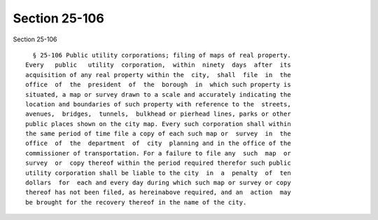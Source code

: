 Section 25-106
==============

Section 25-106 ::    
        
     
        § 25-106 Public utility corporations; filing of maps of real property.
      Every   public   utility  corporation,  within  ninety  days  after  its
      acquisition of any real property within the  city,  shall  file  in  the
      office  of  the  president  of  the  borough  in  which such property is
      situated, a map or survey drawn to a scale and accurately indicating the
      location and boundaries of such property with reference to the  streets,
      avenues,  bridges,  tunnels,  bulkhead or pierhead lines, parks or other
      public places shown on the city map. Every such corporation shall within
      the same period of time file a copy of each such map or  survey  in  the
      office  of  the  department  of  city  planning and in the office of the
      commissioner of transportation. For a failure to file any  such  map  or
      survey  or  copy thereof within the period required therefor such public
      utility corporation shall be liable to the city  in  a  penalty  of  ten
      dollars  for  each and every day during which such map or survey or copy
      thereof has not been filed, as hereinabove required, and an  action  may
      be brought for the recovery thereof in the name of the city.
    
    
    
    
    
    
    